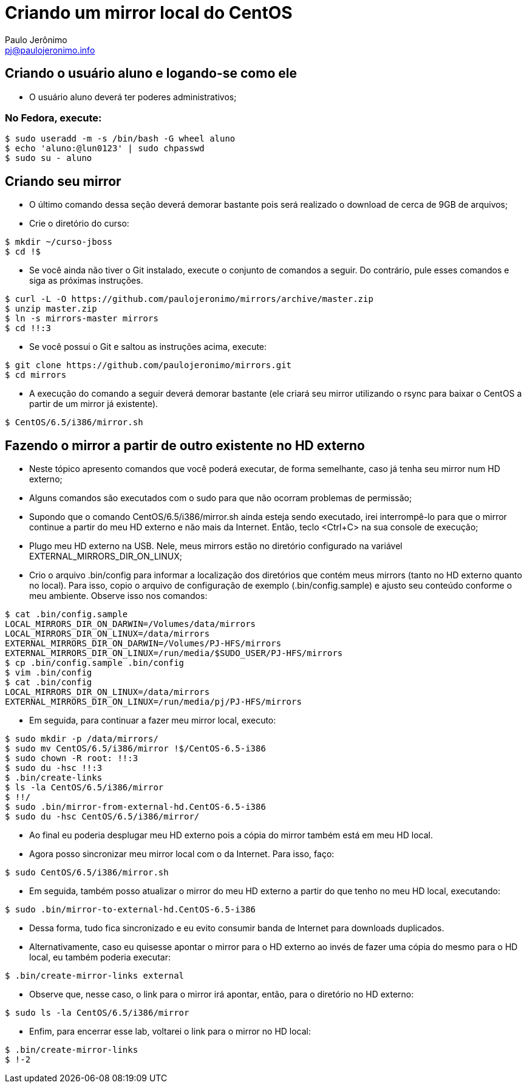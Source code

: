 = Criando um mirror local do CentOS
:author: Paulo Jerônimo
:email: pj@paulojeronimo.info

== Criando o usuário aluno e logando-se como ele
* O usuário +aluno+ deverá ter poderes administrativos;

=== No Fedora, execute:
[source,bash]
----
$ sudo useradd -m -s /bin/bash -G wheel aluno
$ echo 'aluno:@lun0123' | sudo chpasswd
$ sudo su - aluno
----

== Criando seu mirror 
* O último comando dessa seção deverá demorar bastante pois será realizado o download de cerca de 9GB de arquivos;
* Crie o diretório do curso:
[source,bash]
----
$ mkdir ~/curso-jboss
$ cd !$
----
* Se você ainda não tiver o Git instalado, execute o conjunto de comandos a seguir. Do contrário, pule esses comandos e siga as próximas instruções.
[source,bash]
----
$ curl -L -O https://github.com/paulojeronimo/mirrors/archive/master.zip
$ unzip master.zip
$ ln -s mirrors-master mirrors
$ cd !!:3
----
* Se você possui o Git e saltou as instruções acima, execute:
[source,bash]
----
$ git clone https://github.com/paulojeronimo/mirrors.git
$ cd mirrors
----
* A execução do comando a seguir deverá demorar bastante (ele criará seu mirror utilizando o rsync para baixar o CentOS a partir de um mirror já existente).
[source,bash]
----
$ CentOS/6.5/i386/mirror.sh
----

== Fazendo o mirror a partir de outro existente no HD externo
* Neste tópico apresento comandos que você poderá executar, de forma semelhante, caso já tenha seu mirror num HD externo;
* Alguns comandos são executados com o +sudo+ para que não ocorram problemas de permissão;
* Supondo que o comando +CentOS/6.5/i386/mirror.sh+ ainda esteja sendo executado, irei interrompê-lo para que o mirror continue a partir do meu HD externo e não mais da Internet. Então, teclo <Ctrl+C> na sua console de execução;
* Plugo meu HD externo na USB. Nele, meus mirrors estão no diretório configurado na variável +EXTERNAL_MIRRORS_DIR_ON_LINUX+;
* Crio o arquivo +.bin/config+ para informar a localização dos diretórios que contém meus mirrors (tanto no HD externo quanto no local). Para isso, copio o arquivo de configuração de exemplo (+.bin/config.sample+) e ajusto seu conteúdo conforme o meu ambiente. Observe isso nos comandos:
[source,bash]
----
$ cat .bin/config.sample 
LOCAL_MIRRORS_DIR_ON_DARWIN=/Volumes/data/mirrors
LOCAL_MIRRORS_DIR_ON_LINUX=/data/mirrors
EXTERNAL_MIRRORS_DIR_ON_DARWIN=/Volumes/PJ-HFS/mirrors
EXTERNAL_MIRRORS_DIR_ON_LINUX=/run/media/$SUDO_USER/PJ-HFS/mirrors
$ cp .bin/config.sample .bin/config
$ vim .bin/config
$ cat .bin/config
LOCAL_MIRRORS_DIR_ON_LINUX=/data/mirrors
EXTERNAL_MIRRORS_DIR_ON_LINUX=/run/media/pj/PJ-HFS/mirrors
----
* Em seguida, para continuar a fazer meu mirror local, executo:
[source,bash]
----
$ sudo mkdir -p /data/mirrors/
$ sudo mv CentOS/6.5/i386/mirror !$/CentOS-6.5-i386
$ sudo chown -R root: !!:3
$ sudo du -hsc !!:3
$ .bin/create-links
$ ls -la CentOS/6.5/i386/mirror
$ !!/
$ sudo .bin/mirror-from-external-hd.CentOS-6.5-i386
$ sudo du -hsc CentOS/6.5/i386/mirror/
----
* Ao final eu poderia desplugar meu HD externo pois a cópia do mirror também está em meu HD local.
* Agora posso sincronizar meu mirror local com o da Internet. Para isso, faço:
[source,bash]
----
$ sudo CentOS/6.5/i386/mirror.sh
----
* Em seguida, também posso atualizar o mirror do meu HD externo a partir do que tenho no meu HD local, executando:
[source,bash]
----
$ sudo .bin/mirror-to-external-hd.CentOS-6.5-i386
----
* Dessa forma, tudo fica sincronizado e eu evito consumir banda de Internet para downloads duplicados.
* Alternativamente, caso eu quisesse apontar o mirror para o HD externo ao invés de fazer uma cópia do mesmo para o HD local, eu também poderia executar:
[source,bash]
----
$ .bin/create-mirror-links external
----
* Observe que, nesse caso, o link para o mirror irá apontar, então, para o diretório no HD externo:
[source,bash]
----
$ sudo ls -la CentOS/6.5/i386/mirror
----
* Enfim, para encerrar esse lab, voltarei o link para o mirror no HD local:
[source,bash]
----
$ .bin/create-mirror-links
$ !-2
----
